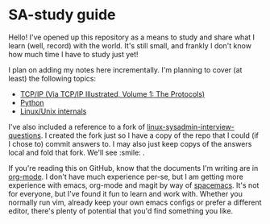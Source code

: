 * SA-study guide
Hello! I've opened up this repository as a means to study and share what I
learn (well, record) with the world. It's still small, and frankly I don't
know how much time I have to study just yet!

I plan on adding my notes here incrementally. I'm planning to cover (at least)
the following topics:

- [[file:TCPIPv1.org][TCP/IP (Via TCP/IP Illustrated, Volume 1: The Protocols)]]
- [[file:python.org::*Where%20can%20I%20practice%20my%20python%20skills?][Python]]
- [[file:linux.org][Linux/Unix internals]]

I've also included a reference to a fork of [[https://github.com/chassing/linux-sysadmin-interview-questions][linux-sysadmin-interview-questions]].
I created the fork just so I have a copy of the repo that I could (if I chose
to) commit answers to. I may also just keep copys of the answers local and fold
that fork. We'll see :smile: .

If you're reading this on GitHub, know that the documents I'm writing are in
[[https://orgmode.org/][org-mode]]. I don't have much experience per-se, but I am getting more experience
with emacs, org-mode and magit by way of [[http://spacemacs.org/][spacemacs]]. It's not for everyone, but
I've found it fun to learn and work with. Whether you normally run vim, already
keep your own emacs configs or prefer a different editor, there's plenty of
potential that you'd find something you like.
